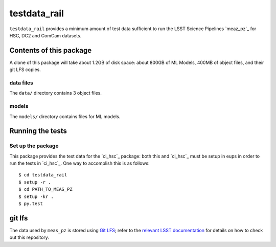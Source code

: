 #############
testdata_rail
#############

``testdata_rail`` provides a minimum amount of test data sufficient to run the LSST Science Pipelines `meaz_pz`_ for HSC, DC2 and ComCam datasets.

.. _meas_pz: https://github.com/lsst-dm/meas_pz

Contents of this package
========================

A clone of this package will take about 1.2GB of disk space: about 800GB of ML Models, 400MB of object files, and their git LFS copies.

data files
----------

The ``data/`` directory contains 3 object files.


models
------

The ``models/`` directory contains files for ML models.


Running the tests
=================

Set up the package
------------------

This package provides the test data for the `ci_hsc`_ package: both this and `ci_hsc`_ must be setup in eups in order to run the tests in `ci_hsc`_.
One way to accomplish this is as follows::

  $ cd testdata_rail
  $ setup -r .
  $ cd PATH_TO_MEAS_PZ
  $ setup -kr .
  $ py.test

git lfs
=======

The data used by ``meas_pz`` is stored using `Git LFS`_; refer to the `relevant LSST documentation`_ for details on how to check out this repository.

.. _Git LFS: https://git-lfs.github.com
.. _relevant LSST documentation: http://developer.lsst.io/en/latest/tools/git_lfs.html
